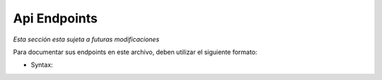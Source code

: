 Api Endpoints
==============================================

*Esta sección esta sujeta a futuras modificaciones*

Para documentar sus endpoints en este archivo, deben utilizar el siguiente formato:

* Syntax:

  ..  code-block:: rst
    .. http:example:: http
       :request: ../optional/rel/path/to/plaintext/request
       :response: ../optional/rel/path/to/plaintext/response

       Raw plaintext HTTP request example, which is
       required only when :request: is not specified.
